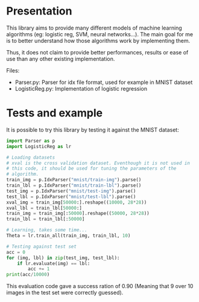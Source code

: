 * Presentation
This library aims to provide many different models of machine learning
algorithms (eg: logistic reg, SVM, neural networks...). The main goal
for me is to better understand how those algorithms work by implementing
them. 

Thus, it does not claim to provide better performances, results or
ease of use than any other existing implementation.

Files:
- Parser.py: Parser for idx file format, used for example in MNIST
  dataset
- LogisticReg.py: Implementation of logistic regression

* Tests and example
It is possible to try this library by testing it against the MNIST
dataset:

#+BEGIN_SRC python
  import Parser as p
  import LogisticReg as lr

  # Loading datasets
  # xval is the cross validation dataset. Eventhough it is not used in
  # this code, it should be used for tuning the parameters of the
  # algorithm.
  train_img = p.IdxParser("mnist/train-img").parse()
  train_lbl = p.IdxParser("mnist/train-lbl").parse()
  test_img = p.IdxParser("mnist/test-img").parse()
  test_lbl = p.IdxParser("mnist/test-lbl").parse() 
  xval_img = train_img[50000:].reshape((10000, 28*28))
  xval_lbl = train_lbl[50000:]
  train_img = train_img[:50000].reshape((50000, 28*28))
  train_lbl = train_lbl[:50000]

  # Learning, takes some time...
  Theta = lr.train_all(train_img, train_lbl, 10)

  # Testing against test set
  acc = 0
  for (img, lbl) in zip(test_img, test_lbl):
      if lr.evaluate(img) == lbl:
          acc += 1
  print(acc/10000)
#+END_SRC

This evaluation code gave a success ration of 0.90 (Meaning that 9
over 10 images in the test set were correctly guessed).
